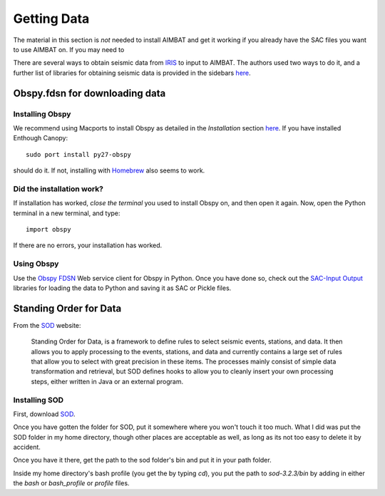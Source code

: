 ============
Getting Data
============

The material in this section is `not` needed to install AIMBAT and get it working if you already have the SAC files you want to use AIMBAT on. If you may need to 

There are several ways to obtain seismic data from `IRIS <http://www.iris.edu/dms/nodes/dmc/data/types/waveform-data/>`_ to input to AIMBAT. The authors used two ways to do it, and a further list of libraries for obtaining seismic data is provided in the sidebars `here <http://www.iris.edu/dms/nodes/dmc/data/types/waveform-data/>`_. 

.. ############################################################################ ..
.. #                           OBSPY CLIENT FDSN                              # ..
.. ############################################################################ ..

Obspy.fdsn for downloading data
-------------------------------

Installing Obspy
~~~~~~~~~~~~~~~~

We recommend using Macports to install Obspy as detailed in the `Installation` section `here <https://github.com/obspy/obspy/wiki>`_. If you have installed Enthough Canopy::

    sudo port install py27-obspy

should do it. If not, installing with `Homebrew <https://github.com/obspy/obspy/wiki/Installation-on-OS-X-using-Homebrew>`_ also seems to work. 

Did the installation work?
~~~~~~~~~~~~~~~~~~~~~~~~~~

If installation has worked, `close the terminal` you used to install Obspy on, and then open it again. Now, open the Python terminal in a new terminal, and type::

    import obspy

If there are no errors, your installation has worked. 

Using Obspy
~~~~~~~~~~~

Use the `Obspy FDSN <http://docs.obspy.org/packages/obspy.fdsn.html#>`_ Web service client for Obspy in Python. Once you have done so, check out the `SAC-Input Output <http://docs.obspy.org/packages/obspy.sac.html>`_ libraries for loading the data to Python and saving it as SAC or Pickle files. 


.. ############################################################################ ..
.. #                           OBSPY CLIENT FDSN                              # ..
.. ############################################################################ ..








.. ############################################################################ ..
.. #                        STANDING ORDER FOR DATA                           # ..
.. ############################################################################ ..

Standing Order for Data
-----------------------

From the `SOD <http://www.seis.sc.edu/index.html>`_ website:

    Standing Order for Data, is a framework to define rules to select seismic events, stations, and data. It then allows you to apply processing to the events, stations, and data and currently contains a large set of rules that allow you to select with great precision in these items. The processes mainly consist of simple data transformation and retrieval, but SOD defines hooks to allow you to cleanly insert your own processing steps, either written in Java or an external program.

Installing SOD
~~~~~~~~~~~~~~

First, download `SOD <http://www.seis.sc.edu/index.html>`_.

Once you have gotten the folder for SOD, put it somewhere where you won't touch it too much. What I did was put the SOD folder in my home directory, though other places are acceptable as well, as long as its not too easy to delete it by accident.

.. image:: sod-images/sod_location.png

Once you have it there, get the path to the sod folder's bin and put it in your path folder. 

.. image:: sod-images/path_to_sod_bin.png

Inside my home directory's bash profile (you get the by typing `cd`), you put the path to `sod-3.2.3/bin` by adding in either the `bash` or `bash_profile` or `profile` files.




.. ############################################################################ ..
.. #                        STANDING ORDER FOR DATA                           # ..
.. ############################################################################ ..












